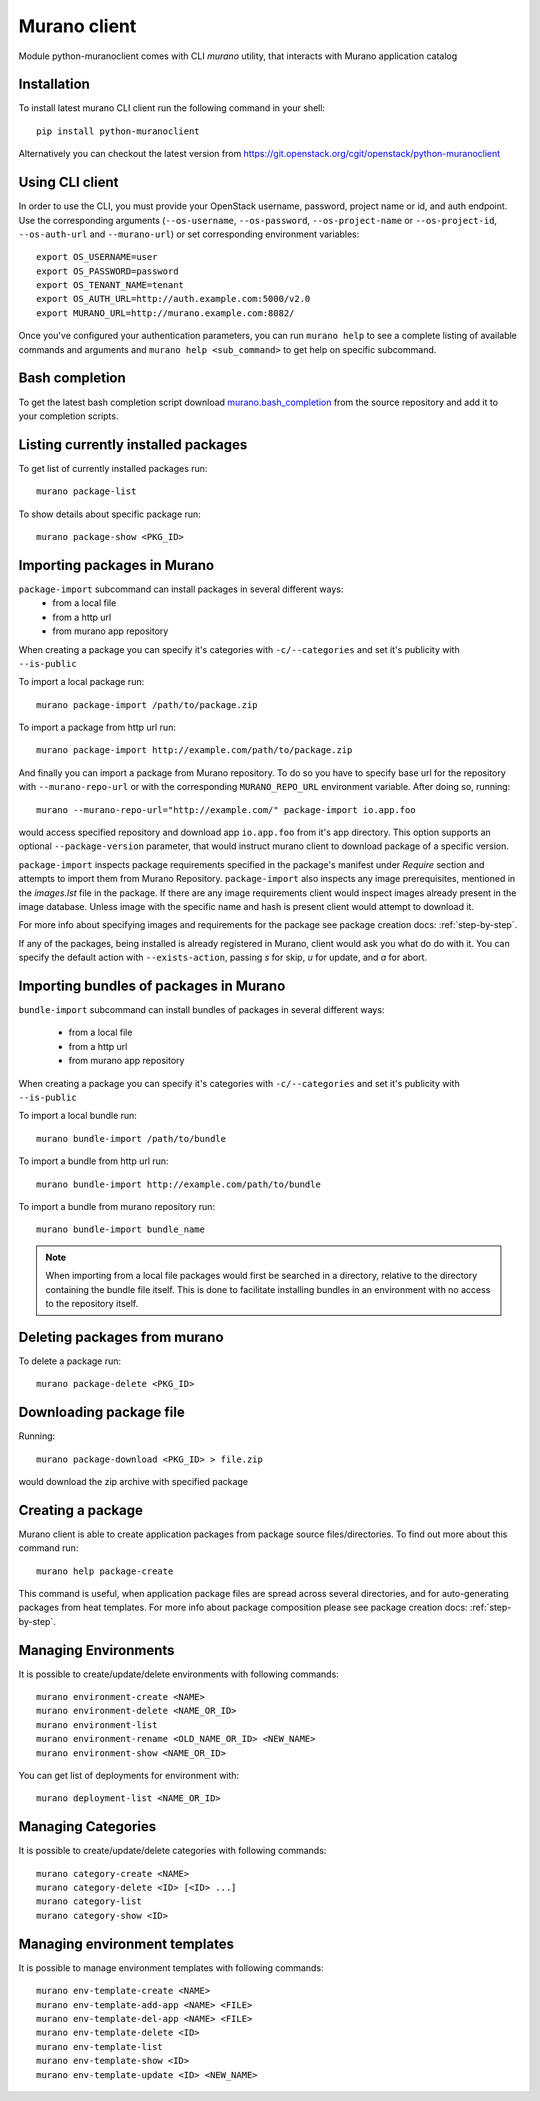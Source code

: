 ..
      Copyright 2015 Mirantis, Inc.

      Licensed under the Apache License, Version 2.0 (the "License"); you may
      not use this file except in compliance with the License. You may obtain
      a copy of the License at

          http//www.apache.org/licenses/LICENSE-2.0

      Unless required by applicable law or agreed to in writing, software
      distributed under the License is distributed on an "AS IS" BASIS, WITHOUT
      WARRANTIES OR CONDITIONS OF ANY KIND, either express or implied. See the
      License for the specific language governing permissions and limitations
      under the License.

.. _client:

=============
Murano client
=============

Module python-muranoclient comes with CLI *murano* utility, that interacts with
Murano application catalog

Installation
============

To install latest murano CLI client run the following command in your shell::

    pip install python-muranoclient

Alternatively you can checkout the latest version from
https://git.openstack.org/cgit/openstack/python-muranoclient


Using CLI client
================

In order to use the CLI, you must provide your OpenStack username, password,
project name or id, and auth endpoint. Use the corresponding arguments
(``--os-username``, ``--os-password``, ``--os-project-name`` or
``--os-project-id``, ``--os-auth-url`` and ``--murano-url``) or
set corresponding environment variables::

    export OS_USERNAME=user
    export OS_PASSWORD=password
    export OS_TENANT_NAME=tenant
    export OS_AUTH_URL=http://auth.example.com:5000/v2.0
    export MURANO_URL=http://murano.example.com:8082/

Once you've configured your authentication parameters, you can run ``murano
help`` to see a complete listing of available commands and arguments and
``murano help <sub_command>`` to get help on specific subcommand.


Bash completion
===============

To get the latest bash completion script download `murano.bash_completion`_
from the source repository and add it to your completion scripts.


.. _murano.bash_completion: https://git.openstack.org/cgit/openstack/python-muranoclient/plain/tools/murano.bash_completion


Listing currently installed packages
====================================

To get list of currently installed packages run::

    murano package-list

To show details about specific package run::

    murano package-show <PKG_ID>

Importing packages in Murano
============================

``package-import`` subcommand can install packages in several different ways:
    * from a local file
    * from a http url
    * from murano app repository

When creating a package you can specify it's categories with
``-c/--categories`` and set it's publicity with ``--is-public``

To import a local package run::

    murano package-import /path/to/package.zip

To import a package from http url run::

    murano package-import http://example.com/path/to/package.zip

And finally you can import a package from Murano repository. To do so you have
to specify base url for the repository with ``--murano-repo-url`` or with the
corresponding ``MURANO_REPO_URL`` environment variable. After doing so,
running::

    murano --murano-repo-url="http://example.com/" package-import io.app.foo

would access specified repository and download app ``io.app.foo`` from it's
app directory. This option supports an optional ``--package-version``
parameter, that would instruct murano client to download package of a
specific version.

``package-import`` inspects package requirements specified in the package's
manifest under `Require` section and attempts to import them from
Murano Repository.
``package-import`` also inspects any image prerequisites, mentioned in the
`images.lst` file in the package. If there are any image requirements client
would inspect images already present in the image database. Unless image with
the specific name and hash is present client would attempt to download it.

For more info about specifying images and requirements for the package see
package creation docs: :ref:`step-by-step`.

If any of the packages, being installed is already registered in Murano, client
would ask you what do do with it. You can specify the default action with
``--exists-action``, passing `s` for skip, `u` for update, and `a` for abort.

Importing bundles of packages in Murano
=======================================

``bundle-import`` subcommand can install bundles of packages in several
different ways:
    * from a local file
    * from a http url
    * from murano app repository

When creating a package you can specify it's categories with
``-c/--categories`` and set it's publicity with ``--is-public``

To import a local bundle run::

    murano bundle-import /path/to/bundle

To import a bundle from http url run::

    murano bundle-import http://example.com/path/to/bundle

To import a bundle from murano repository run::

    murano bundle-import bundle_name

.. note::

   When importing from a local file packages would first be searched in a
   directory, relative to the directory containing the bundle file itself.
   This is done to facilitate installing bundles in an environment with no
   access to the repository itself.

Deleting packages from murano
=============================

To delete a package run::

    murano package-delete <PKG_ID>


Downloading package file
========================

Running::

    murano package-download <PKG_ID> > file.zip

would download the zip archive with specified package

Creating a package
==================

Murano client is able to create application packages from package source
files/directories. To find out more about this command run::

    murano help package-create

This command is useful, when application package files are spread across
several directories, and for auto-generating packages from heat templates.
For more info about package composition please see package creation docs:
:ref:`step-by-step`.


Managing Environments
=====================

It is possible to create/update/delete environments with following commands::

   murano environment-create <NAME>
   murano environment-delete <NAME_OR_ID>
   murano environment-list
   murano environment-rename <OLD_NAME_OR_ID> <NEW_NAME>
   murano environment-show <NAME_OR_ID>

You can get list of deployments for environment with::

   murano deployment-list <NAME_OR_ID>

Managing Categories
===================

It is possible to create/update/delete categories with following commands::

   murano category-create <NAME>
   murano category-delete <ID> [<ID> ...]
   murano category-list
   murano category-show <ID>

Managing environment templates
==============================

It is possible to manage environment templates with following commands::

   murano env-template-create <NAME>
   murano env-template-add-app <NAME> <FILE>
   murano env-template-del-app <NAME> <FILE>
   murano env-template-delete <ID>
   murano env-template-list
   murano env-template-show <ID>
   murano env-template-update <ID> <NEW_NAME>
